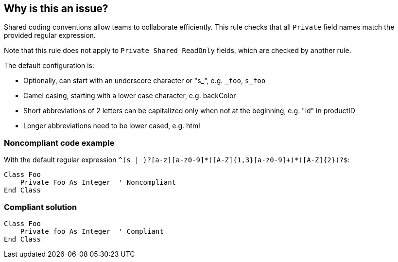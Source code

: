 == Why is this an issue?

Shared coding conventions allow teams to collaborate efficiently. This rule checks that all ``++Private++`` field names match the provided regular expression.


Note that this rule does not apply to ``++Private Shared ReadOnly++`` fields, which are checked by another rule.


The default configuration is:

* Optionally, can start with an underscore character or "s_", e.g. ``++_foo++``, ``++s_foo++``
* Camel casing, starting with a lower case character, e.g. backColor
* Short abbreviations of 2 letters can be capitalized only when not at the beginning, e.g. "id" in productID
* Longer abbreviations need to be lower cased, e.g. html


=== Noncompliant code example

With the default regular expression ``++^(s_|_)?[a-z][a-z0-9]*([A-Z]{1,3}[a-z0-9]+)*([A-Z]{2})?$++``:

[source,vbnet]
----
Class Foo
    Private Foo As Integer  ' Noncompliant
End Class
----


=== Compliant solution

[source,vbnet]
----
Class Foo
    Private foo As Integer  ' Compliant
End Class
----

ifdef::env-github,rspecator-view[]

'''
== Implementation Specification
(visible only on this page)

=== Message

Rename this field to match the regular expression "xxx".


=== Parameters

.format
****

----
^(s_|_)?[a-z][a-z0-9]*([A-Z]{1,3}[a-z0-9]+)*([A-Z]{2})?$
----

Regular expression used to check the "Private" field names against.
****


endif::env-github,rspecator-view[]
